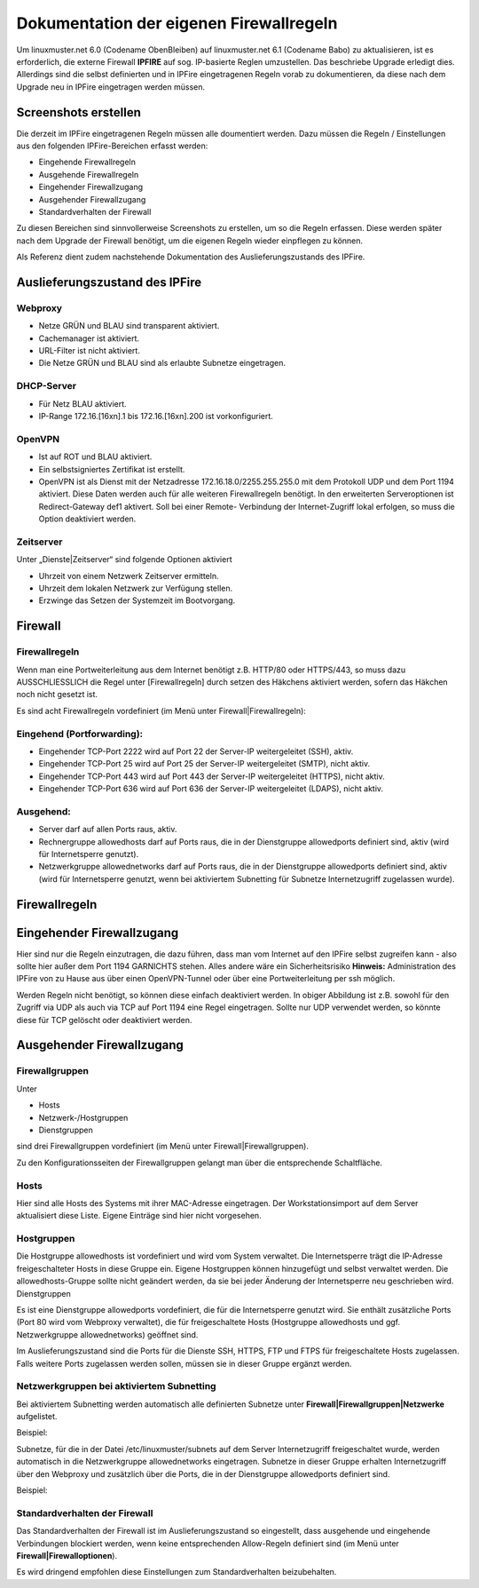 Dokumentation der eigenen Firewallregeln 
========================================

Um linuxmuster.net 6.0 (Codename ObenBleiben) auf linuxmuster.net 6.1 (Codename Babo) zu aktualisieren, ist es erforderlich, die externe Firewall **IPFIRE** auf sog. IP-basierte Reglen umzustellen. Das beschriebe Upgrade erledigt dies. Allerdings sind die selbst definierten und in IPFire eingetragenen Regeln vorab zu dokumentieren, da diese nach dem Upgrade neu in IPFire eingetragen werden müssen.

Screenshots erstellen
---------------------

Die derzeit im IPFire eingetragenen Regeln müssen alle doumentiert werden. Dazu müssen die Regeln / Einstellungen aus den folgenden IPFire-Bereichen erfasst werden:

- Eingehende Firewallregeln

- Ausgehende Firewallregeln

- Eingehender Firewallzugang

- Ausgehender Firewallzugang

- Standardverhalten der Firewall

Zu diesen Bereichen sind sinnvollerweise Screenshots zu erstellen, um so die Regeln erfassen. Diese werden später nach dem Upgrade der Firewall benötigt, um die eigenen Regeln wieder einpflegen zu können.

Als Referenz dient zudem nachstehende Dokumentation des Auslieferungszustands des IPFire.

Auslieferungszustand des IPFire
-------------------------------

Webproxy
````````

- Netze GRÜN und BLAU sind transparent aktiviert.
- Cachemanager ist aktiviert.
- URL-Filter ist nicht aktiviert.
- Die Netze GRÜN und BLAU sind als erlaubte Subnetze eingetragen.

DHCP-Server
```````````

- Für Netz BLAU aktiviert.
- IP-Range 172.16.[16xn].1 bis 172.16.[16xn].200 ist vorkonfiguriert.

OpenVPN
```````

- Ist auf ROT und BLAU aktiviert.
- Ein selbstsigniertes Zertifikat ist erstellt.
- OpenVPN ist als Dienst mit der Netzadresse 172.16.18.0/2255.255.255.0 mit dem Protokoll UDP und 
  dem Port 1194 aktiviert. Diese Daten werden auch für alle weiteren Firewallregeln benötigt.
  In den erweiterten Serveroptionen ist Redirect-Gateway def1 aktivert. Soll bei einer Remote-
  Verbindung der Internet-Zugriff lokal erfolgen, so muss die Option deaktiviert werden.

Zeitserver
``````````

Unter „Dienste|Zeitserver“ sind folgende Optionen aktiviert

- Uhrzeit von einem Netzwerk Zeitserver ermitteln.
- Uhrzeit dem lokalen Netzwerk zur Verfügung stellen.
- Erzwinge das Setzen der Systemzeit im Bootvorgang.

Firewall
--------

Firewallregeln
``````````````

Wenn man eine Portweiterleitung aus dem Internet benötigt z.B. HTTP/80 oder HTTPS/443, so muss dazu AUSSCHLIESSLICH die Regel unter [Firewallregeln] durch setzen des Häkchens aktiviert werden, sofern das Häkchen noch nicht gesetzt ist.

Es sind acht Firewallregeln vordefiniert (im Menü unter Firewall|Firewallregeln):

Eingehend (Portforwarding):
```````````````````````````

- Eingehender TCP-Port 2222 wird auf Port 22 der Server-IP weitergeleitet (SSH), aktiv.
- Eingehender TCP-Port 25 wird auf Port 25 der Server-IP weitergeleitet (SMTP), nicht aktiv.
- Eingehender TCP-Port 443 wird auf Port 443 der Server-IP weitergeleitet (HTTPS), nicht aktiv.
- Eingehender TCP-Port 636 wird auf Port 636 der Server-IP weitergeleitet (LDAPS), nicht aktiv.

Ausgehend:
``````````

- Server darf auf allen Ports raus, aktiv.
- Rechnergruppe allowedhosts darf auf Ports raus, die in der Dienstgruppe allowedports definiert 
  sind, aktiv (wird für Internetsperre genutzt).
- Netzwerkgruppe allowednetworks darf auf Ports raus, die in der Dienstgruppe allowedports 
  definiert sind, aktiv (wird für Internetsperre genutzt, wenn bei aktiviertem Subnetting für 
  Subnetze Internetzugriff zugelassen wurde).

Firewallregeln
--------------

.. image:: media/1_upgrade_60_to_61/fw_rules.png
   :alt: Firewallregeln
   :align: center

Eingehender Firewallzugang
--------------------------

Hier sind nur die Regeln einzutragen, die dazu führen, dass man vom Internet auf den IPFire selbst zugreifen kann - also sollte hier außer dem Port 1194 GARNICHTS stehen.
Alles andere wäre ein Sicherheitsrisiko 
**Hinweis:** Administration des IPFire von zu Hause aus über einen OpenVPN-Tunnel oder über eine Portweiterleitung per ssh möglich. 

.. image:: media/1_upgrade_60_to_61/fw_rules_incoming_access.png
   :alt: Eingehender Firewallzugang
   :align: center

Werden Regeln nicht benötigt, so können diese einfach deaktiviert werden. In obiger Abbildung ist z.B. sowohl für den Zugriff via UDP als auch via TCP auf Port 1194 eine Regel eingetragen. Sollte nur UDP verwendet werden, so könnte diese für TCP gelöscht oder deaktiviert werden.


Ausgehender Firewallzugang
--------------------------

Firewallgruppen
```````````````

Unter

- Hosts
- Netzwerk-/Hostgruppen
- Dienstgruppen

sind drei Firewallgruppen vordefiniert (im Menü unter Firewall|Firewallgruppen). 

.. image:: media/1_upgrade_60_to_61/fw_rules_groups.png
   :alt: Firewallgruppen
   :align: center

Zu den Konfigurationsseiten der Firewallgruppen gelangt man über die entsprechende Schaltfläche.

Hosts
`````

Hier sind alle Hosts des Systems mit ihrer MAC-Adresse eingetragen. Der Workstationsimport auf dem Server aktualisiert diese Liste. Eigene Einträge sind hier nicht vorgesehen.

Hostgruppen
```````````

Die Hostgruppe allowedhosts ist vordefiniert und wird vom System verwaltet. Die Internetsperre trägt die IP-Adresse freigeschalteter Hosts in diese Gruppe ein. Eigene Hostgruppen können hinzugefügt und selbst verwaltet werden. Die allowedhosts-Gruppe sollte nicht geändert werden, da sie bei jeder Änderung der Internetsperre neu geschrieben wird.
Dienstgruppen

Es ist eine Dienstgruppe allowedports vordefiniert, die für die Internetsperre genutzt wird. Sie enthält zusätzliche Ports (Port 80 wird vom Webproxy verwaltet), die für freigeschaltete Hosts (Hostgruppe allowedhosts und ggf. Netzwerkgruppe allowednetworks) geöffnet sind. 

.. image:: media/1_upgrade_60_to_61/fw_rules_services.png
   :alt: Dienstgruppen
   :align: center

Im Auslieferungszustand sind die Ports für die Dienste SSH, HTTPS, FTP und FTPS für freigeschaltete Hosts zugelassen. Falls weitere Ports zugelassen werden sollen, müssen sie in dieser Gruppe ergänzt werden.

Netzwerkgruppen bei aktiviertem Subnetting
``````````````````````````````````````````

Bei aktiviertem Subnetting werden automatisch alle definierten Subnetze unter **Firewall|Firewallgruppen|Netzwerke** aufgelistet. 

Beispiel: 

.. image:: media/1_upgrade_60_to_61/fw_rules_groups_net.png
   :alt: Netzwerke
   :align: center

Subnetze, für die in der Datei /etc/linuxmuster/subnets auf dem Server Internetzugriff freigeschaltet wurde, werden automatisch in die Netzwerkgruppe allowednetworks eingetragen. Subnetze in dieser Gruppe erhalten Internetzugriff über den Webproxy und zusätzlich über die Ports, die in der Dienstgruppe allowedports definiert sind. 

Beispiel: 

.. image:: media/1_upgrade_60_to_61/fw_rules_allowed_networks.png
   :alt: Zugelassene Netzwerke
   :align: center

Standardverhalten der Firewall
``````````````````````````````

Das Standardverhalten der Firewall ist im Auslieferungszustand so eingestellt, dass ausgehende und eingehende Verbindungen blockiert werden, wenn keine entsprechenden Allow-Regeln definiert sind (im Menü unter **Firewall|Firewalloptionen**). 

.. image:: media/1_upgrade_60_to_61/fw_rules_standards.png
   :alt: Standardverhalten der Firewall
   :align: center

Es wird dringend empfohlen diese Einstellungen zum Standardverhalten beizubehalten.
